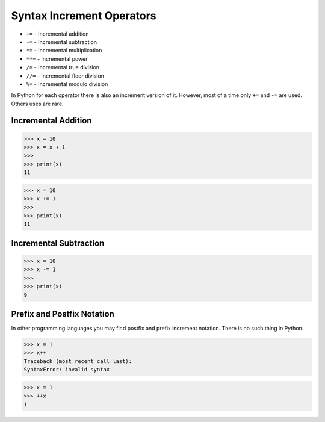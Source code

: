 Syntax Increment Operators
==========================
* ``+=`` - Incremental addition
* ``-=`` - Incremental subtraction
* ``*=`` - Incremental multiplication
* ``**=`` - Incremental power
* ``/=`` - Incremental true division
* ``//=`` - Incremental floor division
* ``%=`` - Incremental modulo division

In Python for each operator there is also an increment version of it.
However, most of a time only ``+=`` and ``-=`` are used. Others uses are rare.


Incremental Addition
--------------------
>>> x = 10
>>> x = x + 1
>>>
>>> print(x)
11

>>> x = 10
>>> x += 1
>>>
>>> print(x)
11


Incremental Subtraction
-----------------------
>>> x = 10
>>> x -= 1
>>>
>>> print(x)
9


Prefix and Postfix Notation
---------------------------
In other programming languages you may find postfix and prefix increment
notation. There is no such thing in Python.

>>> x = 1
>>> x++
Traceback (most recent call last):
SyntaxError: invalid syntax

>>> x = 1
>>> ++x
1
